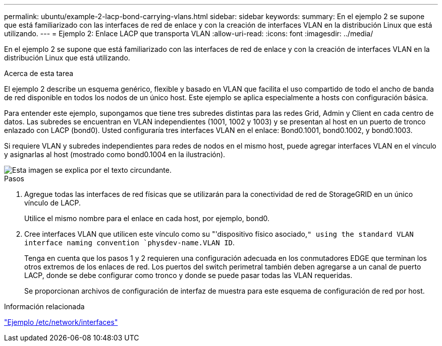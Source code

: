 ---
permalink: ubuntu/example-2-lacp-bond-carrying-vlans.html 
sidebar: sidebar 
keywords:  
summary: En el ejemplo 2 se supone que está familiarizado con las interfaces de red de enlace y con la creación de interfaces VLAN en la distribución Linux que está utilizando. 
---
= Ejemplo 2: Enlace LACP que transporta VLAN
:allow-uri-read: 
:icons: font
:imagesdir: ../media/


[role="lead"]
En el ejemplo 2 se supone que está familiarizado con las interfaces de red de enlace y con la creación de interfaces VLAN en la distribución Linux que está utilizando.

.Acerca de esta tarea
El ejemplo 2 describe un esquema genérico, flexible y basado en VLAN que facilita el uso compartido de todo el ancho de banda de red disponible en todos los nodos de un único host. Este ejemplo se aplica especialmente a hosts con configuración básica.

Para entender este ejemplo, supongamos que tiene tres subredes distintas para las redes Grid, Admin y Client en cada centro de datos. Las subredes se encuentran en VLAN independientes (1001, 1002 y 1003) y se presentan al host en un puerto de tronco enlazado con LACP (bond0). Usted configuraría tres interfaces VLAN en el enlace: Bond0.1001, bond0.1002, y bond0.1003.

Si requiere VLAN y subredes independientes para redes de nodos en el mismo host, puede agregar interfaces VLAN en el vínculo y asignarlas al host (mostrado como bond0.1004 en la ilustración).

image::../media/rhel_install_vlan_diag_2.gif[Esta imagen se explica por el texto circundante.]

.Pasos
. Agregue todas las interfaces de red físicas que se utilizarán para la conectividad de red de StorageGRID en un único vínculo de LACP.
+
Utilice el mismo nombre para el enlace en cada host, por ejemplo, bond0.

. Cree interfaces VLAN que utilicen este vínculo como su "'dispositivo físico asociado,`" using the standard VLAN interface naming convention `physdev-name.VLAN ID`.
+
Tenga en cuenta que los pasos 1 y 2 requieren una configuración adecuada en los conmutadores EDGE que terminan los otros extremos de los enlaces de red. Los puertos del switch perimetral también deben agregarse a un canal de puerto LACP, donde se debe configurar como tronco y donde se puede pasar todas las VLAN requeridas.

+
Se proporcionan archivos de configuración de interfaz de muestra para este esquema de configuración de red por host.



.Información relacionada
link:example-etc-network-interfaces.html["Ejemplo /etc/network/interfaces"]
